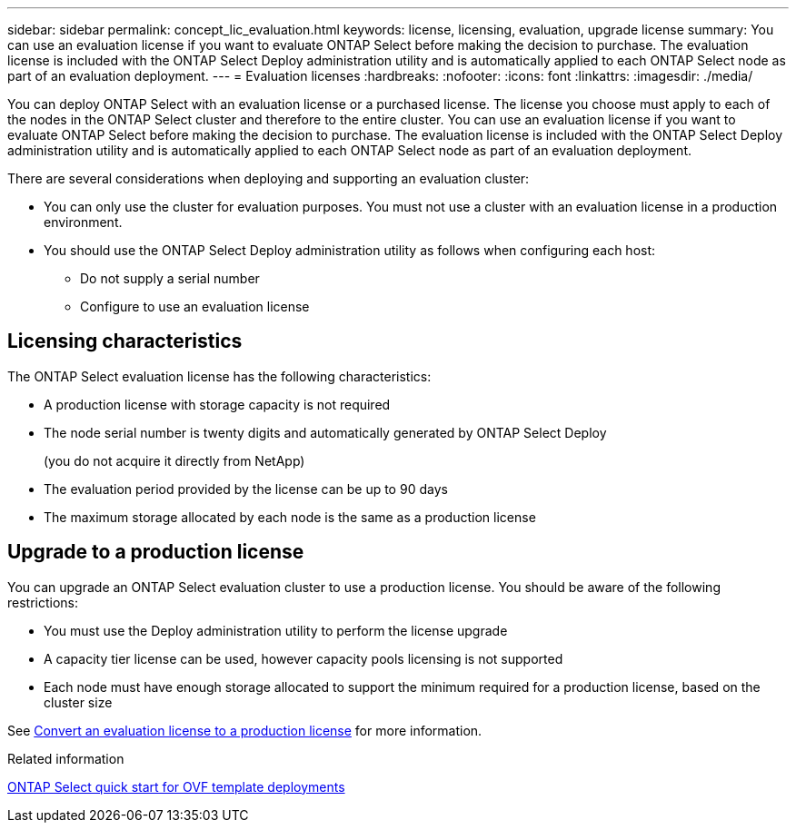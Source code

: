 ---
sidebar: sidebar
permalink: concept_lic_evaluation.html
keywords: license, licensing, evaluation, upgrade license
summary: You can use an evaluation license if you want to evaluate ONTAP Select before making the decision to purchase. The evaluation license is included with the ONTAP Select Deploy administration utility and is automatically applied to each ONTAP Select node as part of an evaluation deployment.
---
= Evaluation licenses
:hardbreaks:
:nofooter:
:icons: font
:linkattrs:
:imagesdir: ./media/

[.lead]
You can deploy ONTAP Select with an evaluation license or a purchased license. The license you choose must apply to each of the nodes in the ONTAP Select cluster and therefore to the entire cluster. You can use an evaluation license if you want to evaluate ONTAP Select before making the decision to purchase. The evaluation license is included with the ONTAP Select Deploy administration utility and is automatically applied to each ONTAP Select node as part of an evaluation deployment.

There are several considerations when deploying and supporting an evaluation cluster:

* You can only use the cluster for evaluation purposes. You must not use a cluster with an evaluation license in a production environment.
* You should use the ONTAP Select Deploy administration utility as follows when configuring each host:
** Do not supply a serial number
** Configure to use an evaluation license

== Licensing characteristics

The ONTAP Select evaluation license has the following characteristics:

* A production license with storage capacity is not required
* The node serial number is twenty digits and automatically generated by ONTAP Select Deploy
+
(you do not acquire it directly from NetApp)
* The evaluation period provided by the license can be up to 90 days
* The maximum storage allocated by each node is the same as a production license

== Upgrade to a production license
You can upgrade an ONTAP Select evaluation cluster to use a production license. You should be aware of the following restrictions:

* You must use the Deploy administration utility to perform the license upgrade
* A capacity tier license can be used, however capacity pools licensing is not supported
* Each node must have enough storage allocated to support the minimum required for a production license, based on the cluster size

See link:task_adm_licenses.html[Convert an evaluation license to a production license] for more information.

.Related information
link:task_quick_start_for_ovf_template_deployments.html[ONTAP Select quick start for OVF template deployments]

// 2024 NOV 18, ONTAPDOC-2547
// 2024 OCT 7,  ONTAPDOC-2010
// 2023-10-17, Removed mention of old OTS versions